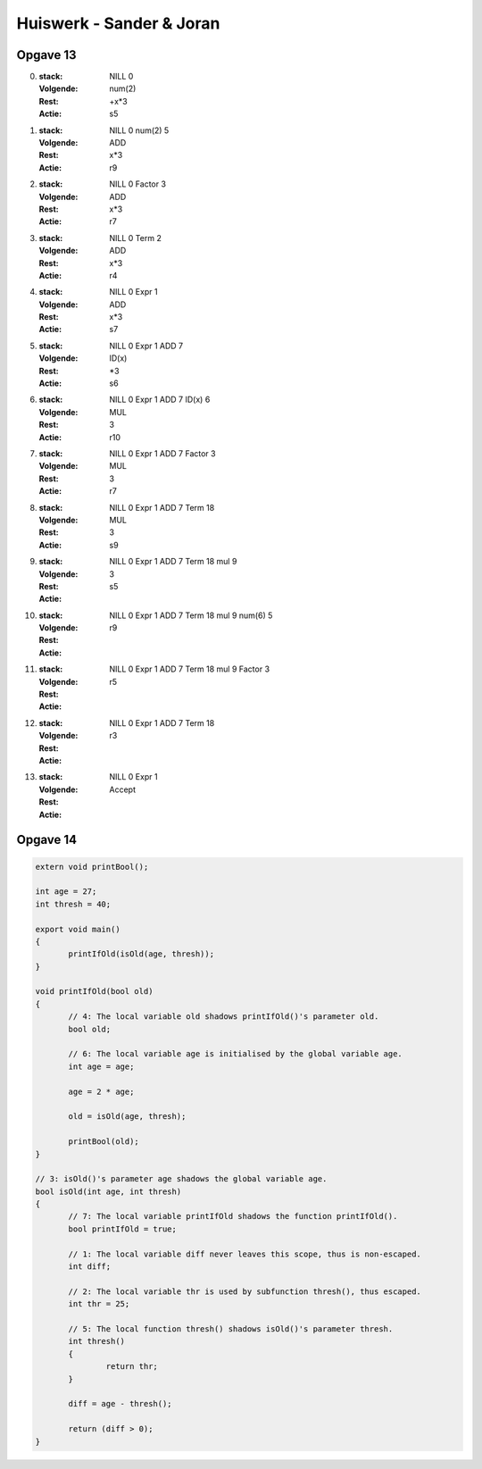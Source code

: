 =========================
Huiswerk - Sander & Joran
=========================

Opgave 13
---------

0. 
   :stack: NILL 0
   :Volgende: num(2)
   :Rest: +x*3
   :Actie: s5



1. 
   :stack: NILL 0 num(2) 5
   :Volgende: ADD
   :Rest: x*3
   :Actie: r9


2. 
   :stack: NILL 0 Factor 3
   :Volgende: ADD
   :Rest: x*3
   :Actie: r7

3. 
   :stack: NILL 0 Term 2
   :Volgende: ADD
   :Rest: x*3
   :Actie: r4


4. 
   :stack: NILL 0 Expr 1
   :Volgende: ADD
   :Rest: x*3
   :Actie: s7



5. 
   :stack: NILL 0 Expr 1 ADD 7
   :Volgende: ID(x)
   :Rest: \*3
   :Actie: s6

6. 
   :stack: NILL 0 Expr 1 ADD 7 ID(x) 6
   :Volgende: MUL
   :Rest: 3
   :Actie: r10


7. 
   :stack: NILL 0 Expr 1 ADD 7 Factor 3
   :Volgende: MUL
   :Rest: 3
   :Actie: r7

8. 
   :stack: NILL 0 Expr 1 ADD 7 Term 18
   :Volgende: MUL
   :Rest: 3
   :Actie: s9

9. 
   :stack: NILL 0 Expr 1 ADD 7 Term 18 mul 9
   :Volgende: 3
   :Rest: 
   :Actie: s5

10. 
   :stack: NILL 0 Expr 1 ADD 7 Term 18 mul 9 num(6) 5 
   :Volgende: 
   :Rest: 
   :Actie: r9

11. 
   :stack: NILL 0 Expr 1 ADD 7 Term 18 mul 9 Factor 3 
   :Volgende: 
   :Rest: 
   :Actie: r5


12. 
   :stack: NILL 0 Expr 1 ADD 7 Term 18  
   :Volgende: 
   :Rest: 
   :Actie: r3

13. 
   :stack: NILL 0 Expr 1 
   :Volgende: 
   :Rest: 
   :Actie: Accept


Opgave 14
---------

.. code:: c

 extern void printBool();

 int age = 27;
 int thresh = 40;

 export void main()
 {
	printIfOld(isOld(age, thresh)); 
 }

 void printIfOld(bool old)
 {
	// 4: The local variable old shadows printIfOld()'s parameter old.
	bool old;
	
	// 6: The local variable age is initialised by the global variable age.
	int age = age;
	
	age = 2 * age;
	
	old = isOld(age, thresh);
	
	printBool(old);
 }

 // 3: isOld()'s parameter age shadows the global variable age.
 bool isOld(int age, int thresh)
 {
	// 7: The local variable printIfOld shadows the function printIfOld().
	bool printIfOld = true;
	
	// 1: The local variable diff never leaves this scope, thus is non-escaped.
	int diff;
	
	// 2: The local variable thr is used by subfunction thresh(), thus escaped.
	int thr = 25;

	// 5: The local function thresh() shadows isOld()'s parameter thresh. 
	int thresh()
	{
		return thr;
	}
	
	diff = age - thresh();
	
	return (diff > 0);
 }
